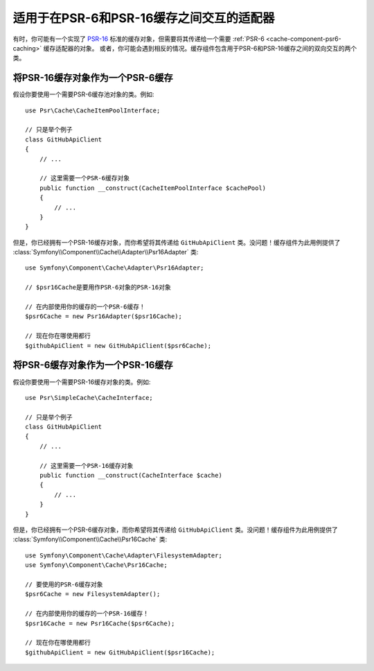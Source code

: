 .. index::
   single: Cache
   single: Performance
   single: Components; Cache

适用于在PSR-6和PSR-16缓存之间交互的适配器
============================================================

有时，你可能有一个实现了 `PSR-16`_ 标准的缓存对象，但需要将其传递给一个需要
:ref:`PSR-6 <cache-component-psr6-caching>` 缓存适配器的对象。
或者，你可能会遇到相反的情况。缓存组件包含用于PSR-6和PSR-16缓存之间的双向交互的两个类。

将PSR-16缓存对象作为一个PSR-6缓存
--------------------------------------------

假设你要使用一个需要PSR-6缓存池对象的类。例如::

    use Psr\Cache\CacheItemPoolInterface;

    // 只是举个例子
    class GitHubApiClient
    {
        // ...

        // 这里需要一个PSR-6缓存对象
        public function __construct(CacheItemPoolInterface $cachePool)
        {
            // ...
        }
    }

但是，你已经拥有一个PSR-16缓存对象，而你希望将其传递给 ``GitHubApiClient``
类。没问题！缓存组件为此用例提供了
:class:`Symfony\\Component\\Cache\\Adapter\\Psr16Adapter` 类::

    use Symfony\Component\Cache\Adapter\Psr16Adapter;

    // $psr16Cache是要用作PSR-6对象的PSR-16对象

    // 在内部使用你的缓存的一个PSR-6缓存！
    $psr6Cache = new Psr16Adapter($psr16Cache);

    // 现在你在哪使用都行
    $githubApiClient = new GitHubApiClient($psr6Cache);

.. versionadded:: 4.3

    Symfony 4.3中引入了 ``Psr16Adapter`` 类。

将PSR-6缓存对象作为一个PSR-16缓存
--------------------------------------------

假设你要使用一个需要PSR-16缓存对象的类。例如::

    use Psr\SimpleCache\CacheInterface;

    // 只是举个例子
    class GitHubApiClient
    {
        // ...

        // 这里需要一个PSR-16缓存对象
        public function __construct(CacheInterface $cache)
        {
            // ...
        }
    }

但是，你已经拥有一个PSR-6缓存对象，而你希望将其传递给 ``GitHubApiClient``
类。没问题！缓存组件为此用例提供了
:class:`Symfony\\Component\\Cache\\Psr16Cache` 类::

    use Symfony\Component\Cache\Adapter\FilesystemAdapter;
    use Symfony\Component\Cache\Psr16Cache;

    // 要使用的PSR-6缓存对象
    $psr6Cache = new FilesystemAdapter();

    // 在内部使用你的缓存的一个PSR-16缓存！
    $psr16Cache = new Psr16Cache($psr6Cache);

    // 现在你在哪使用都行
    $githubApiClient = new GitHubApiClient($psr16Cache);

.. versionadded:: 4.3

    Symfony 4.3中引入了 ``Psr16Cache`` 类。

.. _`PSR-16`: http://www.php-fig.org/psr/psr-16/
